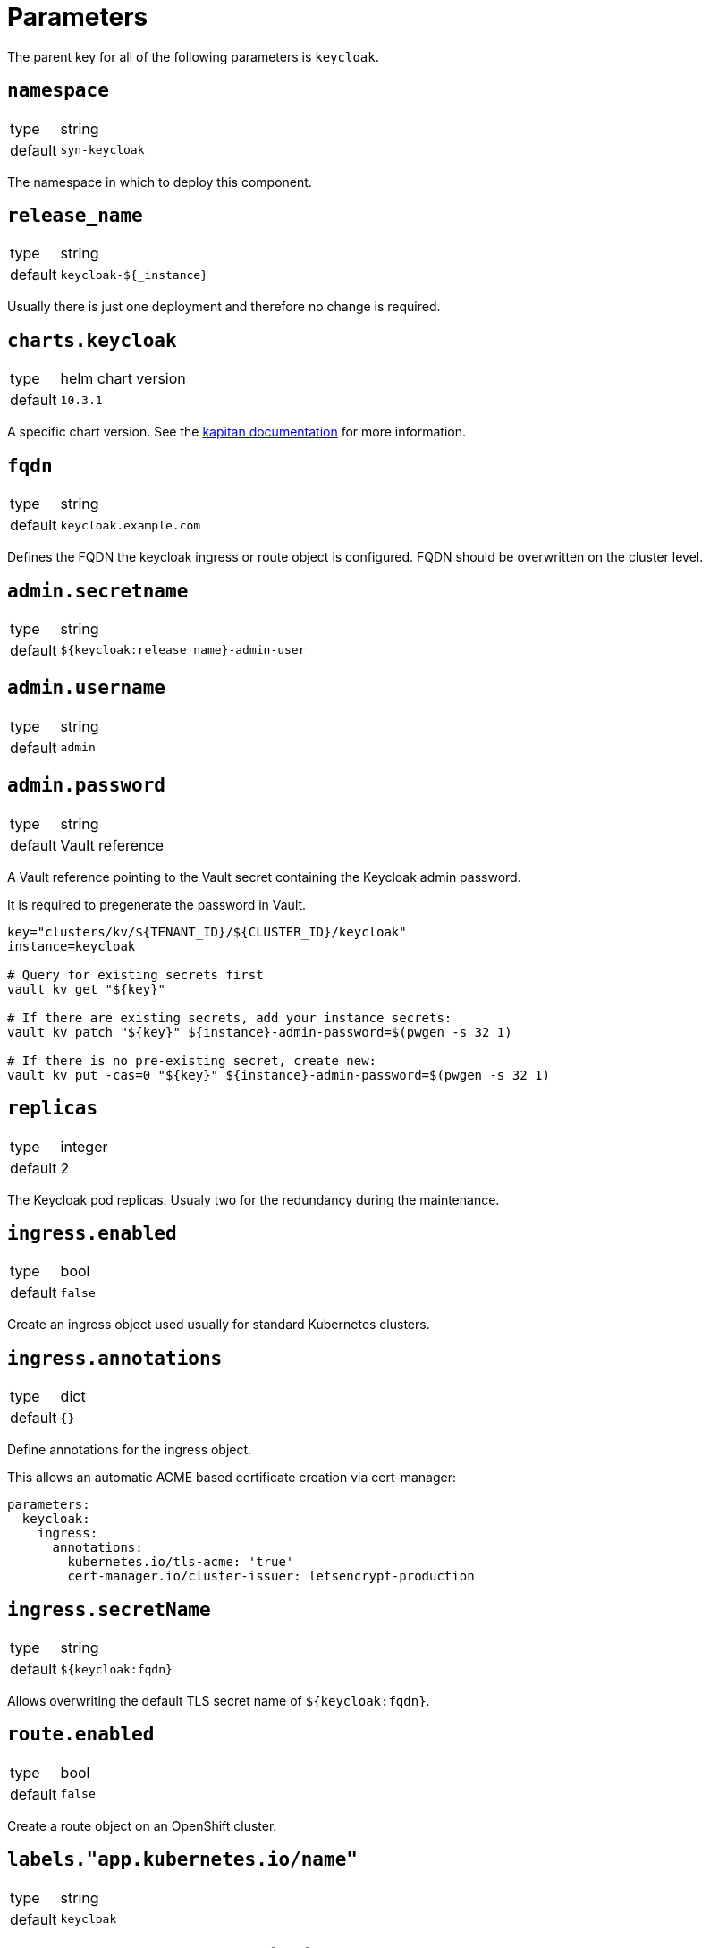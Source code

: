 = Parameters

The parent key for all of the following parameters is `keycloak`.

== `namespace`

[horizontal]
type:: string
default:: `syn-keycloak`

The namespace in which to deploy this component.


== `release_name`

[horizontal]
type:: string
default:: `keycloak-${_instance}`

Usually there is just one deployment and therefore no change is required.


== `charts.keycloak`

[horizontal]
type:: helm chart version
default:: `10.3.1`

A specific chart version. See the https://kapitan.dev/external_dependencies/#helm-type[kapitan documentation] for more information.


== `fqdn`

[horizontal]
type:: string
default:: `keycloak.example.com`

Defines the FQDN the keycloak ingress or route object is configured.
FQDN should be overwritten on the cluster level.


== `admin.secretname`

[horizontal]
type:: string
default:: `${keycloak:release_name}-admin-user`


== `admin.username`

[horizontal]
type:: string
default:: `admin`


== `admin.password`

[horizontal]
type:: string
default:: Vault reference

A Vault reference pointing to the Vault secret containing the Keycloak admin password.

It is required to pregenerate the password in Vault.

[source,bash]
----
key="clusters/kv/${TENANT_ID}/${CLUSTER_ID}/keycloak"
instance=keycloak

# Query for existing secrets first
vault kv get "${key}"

# If there are existing secrets, add your instance secrets:
vault kv patch "${key}" ${instance}-admin-password=$(pwgen -s 32 1)

# If there is no pre-existing secret, create new:
vault kv put -cas=0 "${key}" ${instance}-admin-password=$(pwgen -s 32 1)
----

== `replicas`

[horizontal]
type:: integer
default:: 2

The Keycloak pod replicas.
Usualy two for the redundancy during the maintenance.


== `ingress.enabled`

[horizontal]
type:: bool
default:: `false`

Create an ingress object used usually for standard Kubernetes clusters.


== `ingress.annotations`

[horizontal]
type:: dict
default:: `{}`

Define annotations for the ingress object.

This allows an automatic ACME based certificate creation via cert-manager:
[source,yaml]
----
parameters:
  keycloak:
    ingress:
      annotations:
        kubernetes.io/tls-acme: 'true'
        cert-manager.io/cluster-issuer: letsencrypt-production
----


== `ingress.secretName`

[horizontal]
type:: string
default:: `${keycloak:fqdn}`

Allows overwriting the default TLS secret name of `${keycloak:fqdn}`.


== `route.enabled`

[horizontal]
type:: bool
default:: `false`

Create a route object on an OpenShift cluster.


== `labels."app.kubernetes.io/name"`

[horizontal]
type:: string
default:: `keycloak`


== `labels."app.kubernetes.io/instance"`

[horizontal]
type:: string
default:: `${_instance}`


== `labels."app.kubernetes.io/version"`

[horizontal]
type:: string
default:: `v11.0.0`


== `labels."app.kubernetes.io/component"`

[horizontal]
type:: string
default:: `keycloak`


== `labels."app.kubernetes.io/managed-by"`

[horizontal]
type:: string
default:: `commodore`


== `resources.requests.memory`

[horizontal]
type:: string
default:: `512Mi`


== `resources.requests.cpu`

[horizontal]
type:: string
default:: `500m`


== `resources.limits.memory`

[horizontal]
type:: string
default:: `1Gi`


== `resources.limits.cpu`

[horizontal]
type:: string
default:: `1`


== `extraJavaOpts`

[horizontal]
type:: string
default:: ``

The extraJavaOpts can add instance specific configurations to Keycloak.

Example to add a truststore configuration:
[source,yaml]
----
parameters:
  keycloak:
    extraJavaOpts: >-
      -Djavax.net.ssl.trustStore=/opt/jboss/keycloak/standalone/configuration/test/truststore.jks
      -Djavax.net.ssl.trustStorePassword=trustStorePass
      -Djavax.net.ssl.trustStoreType=jks
----

Example to increase the log level:
[source,yaml]
----
parameters:
  keycloak:
    extraJavaOpts: >-
      -Djavax.net.debug=all
----


== `monitoring.enabled`

[horizontal]
type:: bool
default:: `true`

Enable ServiceMonitor, PrometheusRule, and all Keycloak statistics on the metrics endpoint by default.


== `monitoring.statistics`

[horizontal]
type:: string
default:: `all`


== `monitoring.rules`

[horizontal]
type:: list
default:: `[]`

== `database.provider`

[horizontal]
type:: string
values:: `builtin`, `external`
default:: `builtin`


== `database.database`

[horizontal]
type:: string
default:: `keycloak`


== `database.username`

[horizontal]
type:: string
default:: `keycloak`


== `database.password`

[horizontal]
type:: string
default:: Vault reference

A Vault reference pointing to the Vault secret containing the Keycloak admin password.

It is required to pregenerate the password in Vault.

[source,bash]
----
key="clusters/kv/${TENANT_ID}/${CLUSTER_ID}/keycloak"
instance=keycloak

# Query for existing secrets first
vault kv get "${key}"

# If there are existing secrets, add your instance secrets:
vault kv patch "${key}" ${instance}-db-password=$(pwgen -s 32 1)

# If there is no pre-existing secret, create new:
vault kv put -cas=0 "${key}" ${instance}-db-password=$(pwgen -s 32 1)
----


== `database.secretname`

[horizontal]
type:: string
default:: `${keycloak:release_name}-postgresql`


== `database.builtin.enabled`

[horizontal]
type:: bool
default:: `true`

Use Bitnami Postgres installed by the Keycloak chart by default.


== `database.external.vendor`

[horizontal]
type:: string
default:: `postgres`


== `database.external.host`

[horizontal]
type:: string
default:: `postgres.example.com`


== `database.external.port`

[horizontal]
type:: string
default:: `5432`


== `helm_values`

[horizontal]
type:: dict
default::
+
[source,yaml]
----
----

All helm_values are passed to the helm chart.
This allows to configure all https://github.com/codecentric/helm-charts/tree/keycloak-10.3.1/charts/keycloak#configuration[keycloak helm chart values].
